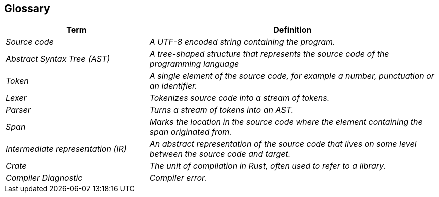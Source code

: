 [[section-glossary]]
== Glossary



[cols="e,2e" options="header"]
|===
|Term |Definition

|Source code
|A UTF-8 encoded string containing the program.

|Abstract Syntax Tree (AST)
|A tree-shaped structure that represents the source code of the programming language

|Token
|A single element of the source code, for example a number, punctuation or an identifier.

|Lexer
|Tokenizes source code into a stream of tokens.

|Parser
|Turns a stream of tokens into an AST.

|Span
|Marks the location in the source code where the element containing the span originated from.

|Intermediate representation (IR)
|An abstract representation of the source code that lives on some level between the source code and target.

|Crate
|The unit of compilation in Rust, often used to refer to a library.

|Compiler Diagnostic
|Compiler error.
|===
